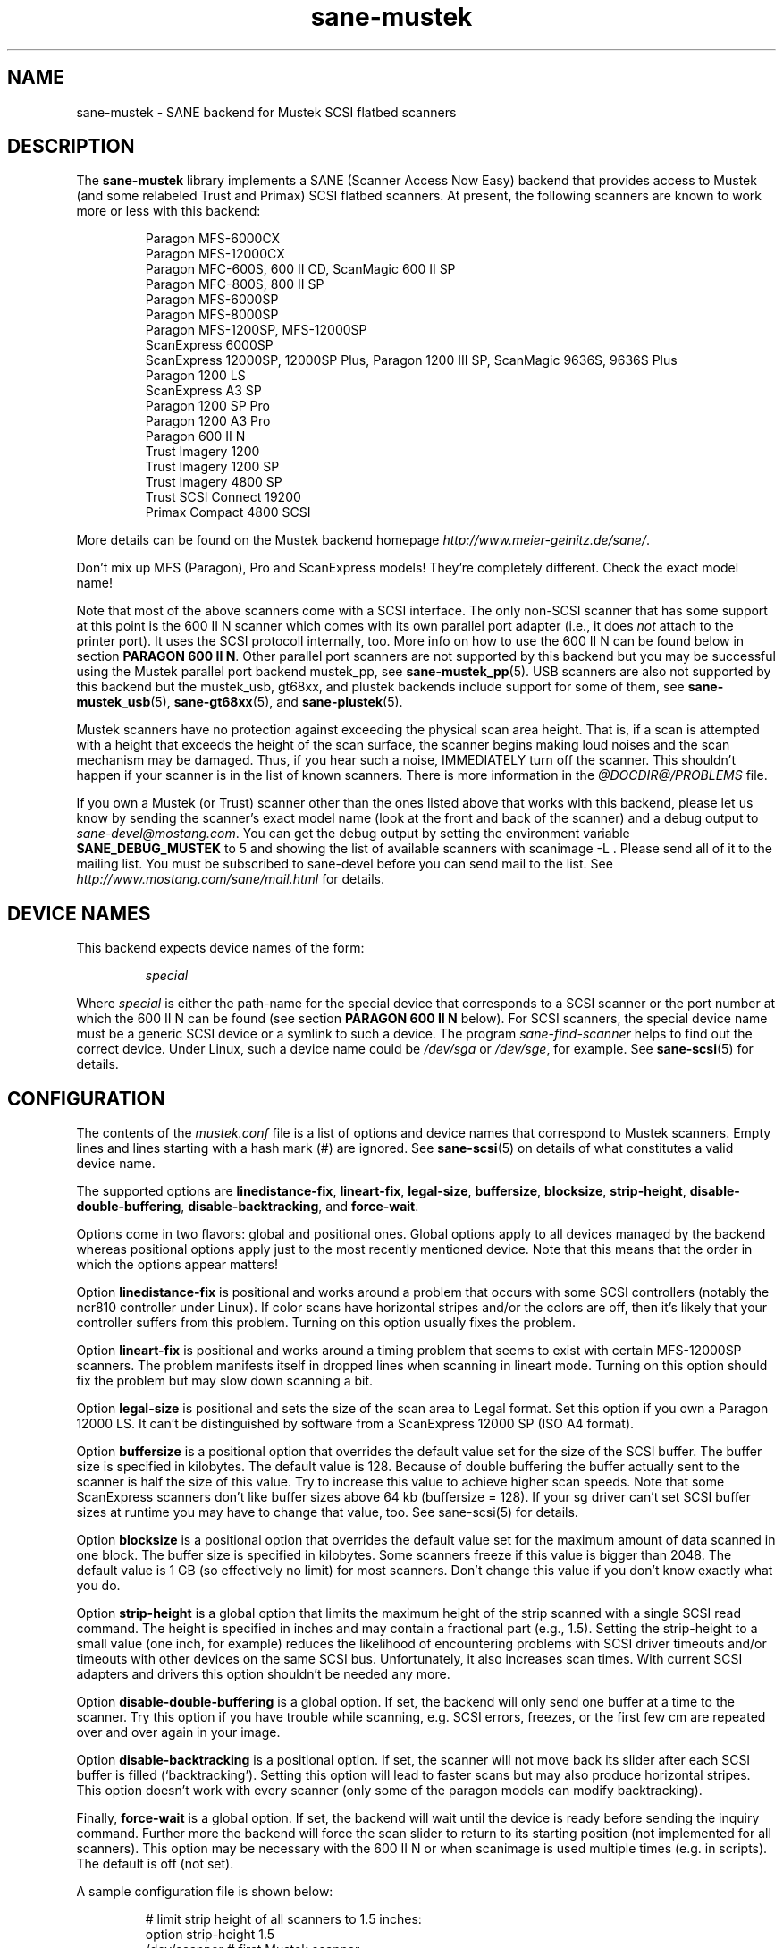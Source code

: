 .TH sane-mustek 5 "21 Nov 2002" @PACKAGEVERSION@ "SANE Scanner Access Now Easy"
.IX sane-mustek
.SH NAME
sane-mustek \- SANE backend for Mustek SCSI flatbed scanners
.SH DESCRIPTION
The
.B sane-mustek
library implements a SANE (Scanner Access Now Easy) backend that provides
access to Mustek (and some relabeled Trust and Primax) SCSI flatbed scanners.
At present, the following scanners are known to work more or less with this
backend:
.PP
.RS
Paragon MFS-6000CX
.br
Paragon MFS-12000CX
.br
Paragon MFC-600S, 600 II CD, ScanMagic 600 II SP 
.br
Paragon MFC-800S, 800 II SP
.br
Paragon MFS-6000SP
.br
Paragon MFS-8000SP
.br
Paragon MFS-1200SP, MFS-12000SP
.br
ScanExpress 6000SP
.br
ScanExpress 12000SP, 12000SP Plus, Paragon 1200 III SP, ScanMagic 9636S, 9636S Plus
.br
Paragon 1200 LS
.br
ScanExpress A3 SP
.br
Paragon 1200 SP Pro
.br
Paragon 1200 A3 Pro
.br
Paragon 600 II N
.br
Trust Imagery 1200
.br
Trust Imagery 1200 SP
.br
Trust Imagery 4800 SP
.br
Trust SCSI Connect 19200
.br
Primax Compact 4800 SCSI
.br
.RE
.PP
More details can be found on the Mustek backend homepage 
.IR http://www.meier-geinitz.de/sane/ .
.PP
Don't mix up MFS (Paragon), Pro and ScanExpress models! They're
completely different. Check the exact model name!
.PP
Note that most of the above scanners come with a SCSI interface.  The
only non-SCSI scanner that has some support at this point is the 600
II N scanner which comes with its own parallel port adapter (i.e., it
does
.I not
attach to the printer port). It uses the SCSI protocoll internally, too. More
info on how to use the 600 II N can be found below in section
.BR "PARAGON 600 II N" .
Other parallel port scanners are not supported by this backend but you may be
successful using the Mustek parallel port backend mustek_pp, see
.BR sane-mustek_pp (5).
USB scanners are also not supported by this backend but the mustek_usb,
gt68xx, and plustek backends include support for some of them, see
.BR sane-mustek_usb (5),
.BR sane-gt68xx "(5), and"
.BR sane-plustek (5).
.PP
Mustek scanners have no protection against exceeding the physical scan
area height.  That is, if a scan is attempted with a height that
exceeds the height of the scan surface, the scanner begins making loud
noises and the scan mechanism may be damaged.  Thus, if you hear such
a noise, IMMEDIATELY turn off the scanner. This shouldn't happen if
your scanner is in the list of known scanners. There is more
information in the
.I @DOCDIR@/PROBLEMS
file.
.PP
If you own a Mustek (or Trust) scanner other than the ones listed
above that works with this backend, please let us know by sending the
scanner's exact model name (look at the front and back of the scanner)
and a debug output to
.IR sane-devel@mostang.com .
You can get the debug output by setting the environment variable
.B SANE_DEBUG_MUSTEK
to 5 and showing the list of available scanners with scanimage\ \-L . Please
send all of it to the mailing list. You must be subscribed to sane-devel
before you can send mail to the list. See
.I http://www.mostang.com/sane/mail.html
for details.

.SH "DEVICE NAMES"
This backend expects device names of the form:
.PP
.RS
.I special
.RE
.PP
Where
.I special
is either the path-name for the special device that corresponds to a
SCSI scanner or the port number at which the 600 II N can
be found (see section 
.B "PARAGON 600 II N"
below).  For SCSI scanners, the special device name must be a generic SCSI
device or a symlink to such a device.  The program
.I sane-find-scanner 
helps to find out the correct device. Under Linux, such a device name
could be
.I /dev/sga
or
.IR /dev/sge ,
for example.  See 
.BR sane-scsi (5)
for details.
.SH CONFIGURATION
The contents of the
.I mustek.conf
file is a list of options and device names that correspond to Mustek
scanners.  Empty lines and lines starting with a hash mark (#) are
ignored.  See 
.BR sane-scsi (5)
on details of what constitutes a valid device name.
.PP
The supported options are
.BR linedistance-fix ,
.BR lineart-fix ,
.BR legal-size ,
.BR buffersize ,
.BR blocksize ,
.BR strip-height ,
.BR disable-double-buffering ,
.BR disable-backtracking ,
and
.BR force-wait .
.PP
Options come in two flavors: global and positional ones.  Global
options apply to all devices managed by the backend whereas positional
options apply just to the most recently mentioned device.  Note that
this means that the order in which the options appear matters!
.PP
Option
.B linedistance-fix
is positional and works around a problem that occurs with some SCSI
controllers (notably the ncr810 controller under Linux).  If color
scans have horizontal stripes and/or the colors are off, then it's
likely that your controller suffers from this problem.  Turning on
this option usually fixes the problem.
.PP
Option
.B lineart-fix
is positional and works around a timing problem that seems to exist
with certain MFS-12000SP scanners.  The problem manifests itself in
dropped lines when scanning in lineart mode.  Turning on this option
should fix the problem but may slow down scanning a bit.
.PP
Option
.B legal-size
is positional and sets the size of the scan area to Legal format. Set this
option if you own a Paragon 12000 LS. It can't be distinguished by
software from a ScanExpress 12000 SP (ISO A4 format).
.PP
Option
.B buffersize
is a positional option that overrides the default value set for the size of
the SCSI buffer. The buffer size is specified in kilobytes. The default value
is 128. Because of double buffering the buffer actually sent to the scanner
is half the size of this value. Try to increase this value to achieve higher
scan speeds. Note that some ScanExpress scanners don't like buffer sizes above
64 kb (buffersize = 128). If your sg driver can't set SCSI buffer sizes at
runtime you may have to change that value, too. See sane-scsi(5) for details.
.PP
Option
.B blocksize
is a positional option that overrides the default value set for the maximum
amount of data scanned in one block. The buffer size is specified in
kilobytes. Some scanners freeze if this value is bigger than 2048. The default
value is 1 GB (so effectively no limit) for most scanners. Don't change this
value if you don't know exactly what you do.
.PP
Option
.B strip-height
is a global option that limits the maximum height of the strip scanned with a
single SCSI read command.  The height is specified in inches and may contain a
fractional part (e.g., 1.5).  Setting the strip-height to a small value (one
inch, for example) reduces the likelihood of encountering problems with SCSI
driver timeouts and/or timeouts with other devices on the same SCSI bus.
Unfortunately, it also increases scan times. With current SCSI adapters and
drivers this option shouldn't be needed any more.
.PP
Option
.B disable-double-buffering
is a global option. If set, the backend will only send one buffer at a time to
the scanner. Try this option if you have trouble while scanning, e.g. SCSI
errors, freezes, or the first few cm are repeated over and over again in your
image.
.PP
Option
.B disable-backtracking
is a positional option. If set, the scanner will not move back its slider
after each SCSI buffer is filled (`backtracking'). Setting this option will
lead to faster scans but may also produce horizontal stripes. This option
doesn't work with every scanner (only some of the paragon models can modify
backtracking).
.PP
Finally,
.B force-wait
is a global option. If set, the backend will wait until the device is ready
before sending the inquiry command. Further more the backend will force the
scan slider to return to its starting position (not implemented for all
scanners). This option may be necessary with the 600 II N or when scanimage is
used multiple times (e.g. in scripts). The default is off (not set).
.PP
A sample configuration file is shown below:
.PP
.RS
# limit strip height of all scanners to 1.5 inches:
.br
option strip-height 1.5
.br
.br
/dev/scanner    # first Mustek scanner
.br
# 1 MB buffer for /dev/scanner:
.br
option buffersize 1024
.br
/dev/sge        # second Mustek scanner
.br
# turn on fixes for /dev/sge:
.br
option lineart-fix
.br
option linedistance-fix
.RE

.SH "SCSI ADAPTER TIPS"
Mustek SCSI scanners are typically delivered with an ISA SCSI adapter.
Unfortunately, that adapter is not worth much since it is not
interrupt driven.  It is (sometimes) possible to get the supplied card
to work, but without interrupt line, scanning will be very slow and put
so much load on the system, that it becomes almost unusable for other tasks.
.PP
If you already have a working SCSI controller in your system, you
should consider that Mustek scanners do not support the SCSI-2
disconnect/reconnect protocol and hence tie up the SCSI bus while a
scan is in progress.  This means that no other SCSI device on the same
bus can be accessed while a scan is in progress.
.PP
Because the Mustek-supplied adapter is not worth much and because
Mustek scanners do not support the SCSI-2 disconnect/reconnect
protocol, it is recommended to install a separate (cheap) SCSI
controller for Mustek scanners.  For example, ncr810 based cards are
known to work fine and cost as little as fifty US dollars.
.PP
For Mustek scanners, it is typically necessary to configure the
low-level SCSI driver to disable synchronous transfers, tagged command
queuing, and target disconnects.  See
.BR sane-scsi (5)
for driver and platform-specific information.
.PP
The ScanExpress models have sometimes trouble with high resolution
color mode. If you encounter sporadic corrupted images (parts duplicated
or shifted horizontally) kill all other applications before scanning
and (if sufficient memory is available) disable swapping. 
.PP
Details on how to get the Mustek SCSI adpaters and other cards running can be
found at
.IR http://www.meier-geinitz.de/sane/docu.html#SCSI .

.SH "PARAGON 600 II N"
This backend has support for the Paragon 600 II N parallel port
scanner.  Note that this scanner comes with its own ISA card that
implements a funky parallel port (in other words, the scanner does not
connected to the printer parallel port).
.PP
This scanner can be configured by listing the port number
of the adapter in the mustek.conf file.  Valid port numbers are
.IR 0x26b ", " 0x2ab ", " 0x2eb ", " 0x22b ", " 0x32b ", " 0x36b ", "
.IR 0x3ab ", " 0x3eb .
Pick one that doesn't conflict with the other hardware in your computer. Put
only one number on a single line. Example:
.PP
.RS
.I 0x3eb
.RE
.PP
Note that for this scanner root privileges are required to access the
I/O ports.  Thus, either make frontends such as 
.BR scanimage (1)
and 
.BR xscanimage (1)
setuid root (generally not recommended for safety reasons) or, alternatively,
access this backend through the network daemon 
.BR saned (1).
On systems which support this feature, the scanner can be accessed through
.IR /dev/port .
Don't forget to adjust the permissions for 
.IR /dev/port .
At least with recent Linux kernels root privileges are necessary for 
.I /dev/port
access, even with full permissions set for all users..
.PP
If your images have horizontal stripes in color mode, check option
.B linedistance-fix
(see above). Apply this option for a scanner with firmware version 2.x and
disable it for version 1.x.
.PP
If the Mustek backend blocks while sending the inqiury command to the scanner,
add the option
.B force-wait
to
.IR mustek.conf .
.PP
Also note that after a while of no activity, some scanners themself (not
the SANE backend) turns off their CCFL lamps. This shutdown is not always
perfect with the result that the lamp sometimes continues to glow
dimly at one end. This doesn't appear to be dangerous since as soon as
you use the scanner again, the lamp turns back on to the normal high
brightness. However, the first image scanned after such a shutdown may
have stripes and appear to be over-exposed.  When this happens, just
take another scan, and the image will be fine.
.SH FILES
.TP
.I @CONFIGDIR@/mustek.conf
The backend configuration file (see also description of
.B SANE_CONFIG_DIR
below).
.TP
.I @LIBDIR@/libsane-mustek.a
The static library implementing this backend.
.TP
.I @LIBDIR@/libsane-mustek.so
The shared library implementing this backend (present on systems that
support dynamic loading).
.SH ENVIRONMENT
.TP
.B SANE_CONFIG_DIR
This environment variable specifies the list of directories that may
contain the configuration file.  Under UNIX, the directories are
separated by a colon (`:'), under OS/2, they are separated by a
semi-colon (`;').  If this variable is not set, the configuration file
is searched in two default directories: first, the current working
directory (".") and then in @CONFIGDIR@.  If the value of the
environment variable ends with the directory separator character, then
the default directories are searched after the explicitly specified
directories.  For example, setting
.B SANE_CONFIG_DIR
to "/tmp/config:" would result in directories "tmp/config", ".", and
"@CONFIGDIR@" being searched (in this order).
.TP
.B SANE_DEBUG_MUSTEK
If the library was compiled with debug support enabled, this
environment variable controls the debug level for this backend.  Higher
debug levels increase the verbosity of the output. 

.nf                                                                            
Value  Description
0      no output
1      print fatal errors
2      print important messages
3      print non-fatal errors and less important messages
4      print all but debugging messages
5      print everything

Example: 
export SANE_DEBUG_MUSTEK=4

.SH "SEE ALSO"
.BR sane (7),
.BR sane-find-scanner (1),
.BR sane-scsi (5),
.BR sane-mustek_usb (5), 
.BR sane-gt68xx (5), 
.BR sane-plustek (5),
.BR sane-mustek_pp (5)
.br
.I @DOCDIR@/mustek/mustek.CHANGES
.br
.I http://www.meier-geinitz.de/sane/

.SH AUTHOR
David Mosberger, Andreas Czechanowski, Andreas Bolsch (SE extensions),
Henning Meier-Geinitz

.SH BUGS
Scanning with the SCSI adapters supplied by Mustek is very slow at
high resolutions and wide scanareas. 
.PP
Some scanners (e.g. Paragon 1200 A3 + Pro, SE A3) need more testing.
.PP
The gamma table supports only 256 colors, even if some scanners can do more.
.PP
More detailed bug information is available at the Mustek backend
homepage:
.IR http://www.meier-geinitz.de/sane/ .
